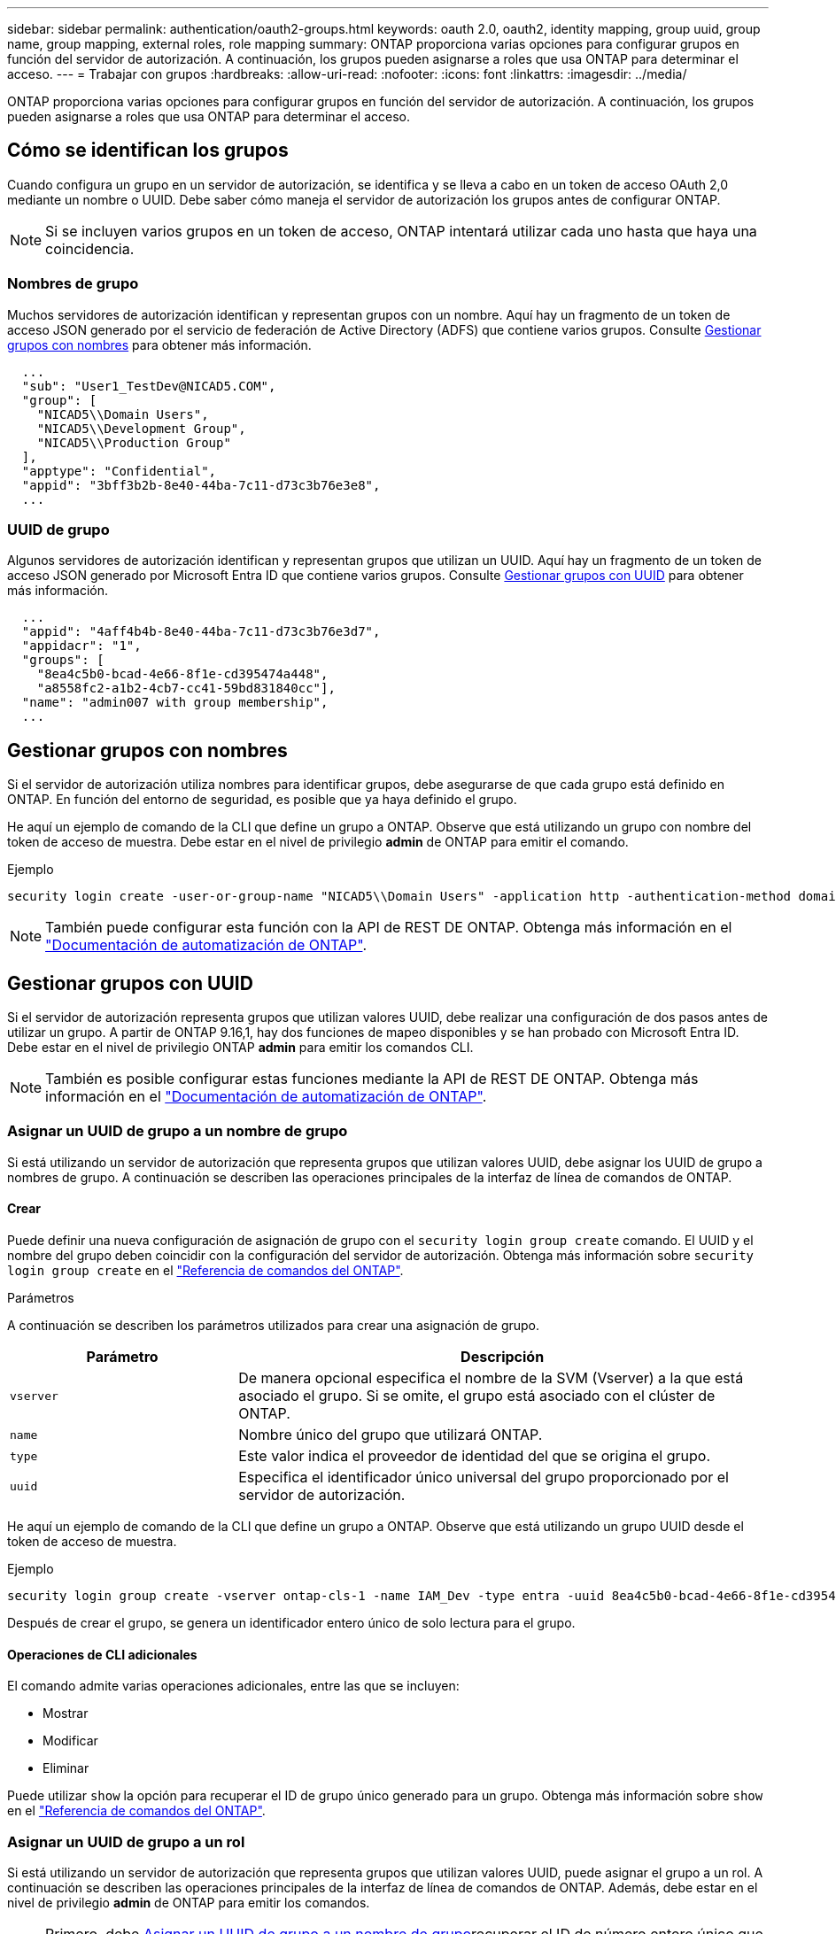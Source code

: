 ---
sidebar: sidebar 
permalink: authentication/oauth2-groups.html 
keywords: oauth 2.0, oauth2, identity mapping, group uuid, group name, group mapping, external roles, role mapping 
summary: ONTAP proporciona varias opciones para configurar grupos en función del servidor de autorización. A continuación, los grupos pueden asignarse a roles que usa ONTAP para determinar el acceso. 
---
= Trabajar con grupos
:hardbreaks:
:allow-uri-read: 
:nofooter: 
:icons: font
:linkattrs: 
:imagesdir: ../media/


[role="lead"]
ONTAP proporciona varias opciones para configurar grupos en función del servidor de autorización. A continuación, los grupos pueden asignarse a roles que usa ONTAP para determinar el acceso.



== Cómo se identifican los grupos

Cuando configura un grupo en un servidor de autorización, se identifica y se lleva a cabo en un token de acceso OAuth 2,0 mediante un nombre o UUID. Debe saber cómo maneja el servidor de autorización los grupos antes de configurar ONTAP.


NOTE: Si se incluyen varios grupos en un token de acceso, ONTAP intentará utilizar cada uno hasta que haya una coincidencia.



=== Nombres de grupo

Muchos servidores de autorización identifican y representan grupos con un nombre. Aquí hay un fragmento de un token de acceso JSON generado por el servicio de federación de Active Directory (ADFS) que contiene varios grupos. Consulte <<Gestionar grupos con nombres>> para obtener más información.

[listing]
----
  ...
  "sub": "User1_TestDev@NICAD5.COM",
  "group": [
    "NICAD5\\Domain Users",
    "NICAD5\\Development Group",
    "NICAD5\\Production Group"
  ],
  "apptype": "Confidential",
  "appid": "3bff3b2b-8e40-44ba-7c11-d73c3b76e3e8",
  ...
----


=== UUID de grupo

Algunos servidores de autorización identifican y representan grupos que utilizan un UUID. Aquí hay un fragmento de un token de acceso JSON generado por Microsoft Entra ID que contiene varios grupos. Consulte <<Gestionar grupos con UUID>> para obtener más información.

[listing]
----
  ...
  "appid": "4aff4b4b-8e40-44ba-7c11-d73c3b76e3d7",
  "appidacr": "1",
  "groups": [
    "8ea4c5b0-bcad-4e66-8f1e-cd395474a448",
    "a8558fc2-a1b2-4cb7-cc41-59bd831840cc"],
  "name": "admin007 with group membership",
  ...
----


== Gestionar grupos con nombres

Si el servidor de autorización utiliza nombres para identificar grupos, debe asegurarse de que cada grupo está definido en ONTAP. En función del entorno de seguridad, es posible que ya haya definido el grupo.

He aquí un ejemplo de comando de la CLI que define un grupo a ONTAP. Observe que está utilizando un grupo con nombre del token de acceso de muestra. Debe estar en el nivel de privilegio *admin* de ONTAP para emitir el comando.

.Ejemplo
[listing]
----
security login create -user-or-group-name "NICAD5\\Domain Users" -application http -authentication-method domain -role admin
----

NOTE: También puede configurar esta función con la API de REST DE ONTAP. Obtenga más información en el https://docs.netapp.com/us-en/ontap-automation/["Documentación de automatización de ONTAP"^].



== Gestionar grupos con UUID

Si el servidor de autorización representa grupos que utilizan valores UUID, debe realizar una configuración de dos pasos antes de utilizar un grupo. A partir de ONTAP 9.16,1, hay dos funciones de mapeo disponibles y se han probado con Microsoft Entra ID. Debe estar en el nivel de privilegio ONTAP *admin* para emitir los comandos CLI.


NOTE: También es posible configurar estas funciones mediante la API de REST DE ONTAP. Obtenga más información en el https://docs.netapp.com/us-en/ontap-automation/["Documentación de automatización de ONTAP"^].



=== Asignar un UUID de grupo a un nombre de grupo

Si está utilizando un servidor de autorización que representa grupos que utilizan valores UUID, debe asignar los UUID de grupo a nombres de grupo. A continuación se describen las operaciones principales de la interfaz de línea de comandos de ONTAP.



==== Crear

Puede definir una nueva configuración de asignación de grupo con el `security login group create` comando. El UUID y el nombre del grupo deben coincidir con la configuración del servidor de autorización. Obtenga más información sobre `security login group create` en el link:https://docs.netapp.com/us-en/ontap-cli/security-login-group-create.html["Referencia de comandos del ONTAP"^].

.Parámetros
A continuación se describen los parámetros utilizados para crear una asignación de grupo.

[cols="30,70"]
|===
| Parámetro | Descripción 


| `vserver` | De manera opcional especifica el nombre de la SVM (Vserver) a la que está asociado el grupo. Si se omite, el grupo está asociado con el clúster de ONTAP. 


| `name` | Nombre único del grupo que utilizará ONTAP. 


| `type` | Este valor indica el proveedor de identidad del que se origina el grupo. 


| `uuid` | Especifica el identificador único universal del grupo proporcionado por el servidor de autorización. 
|===
He aquí un ejemplo de comando de la CLI que define un grupo a ONTAP. Observe que está utilizando un grupo UUID desde el token de acceso de muestra.

.Ejemplo
[listing]
----
security login group create -vserver ontap-cls-1 -name IAM_Dev -type entra -uuid 8ea4c5b0-bcad-4e66-8f1e-cd395474a448
----
Después de crear el grupo, se genera un identificador entero único de solo lectura para el grupo.



==== Operaciones de CLI adicionales

El comando admite varias operaciones adicionales, entre las que se incluyen:

* Mostrar
* Modificar
* Eliminar


Puede utilizar `show` la opción para recuperar el ID de grupo único generado para un grupo. Obtenga más información sobre `show` en el link:https://docs.netapp.com/us-en/ontap-cli/search.html?q=show["Referencia de comandos del ONTAP"^].



=== Asignar un UUID de grupo a un rol

Si está utilizando un servidor de autorización que representa grupos que utilizan valores UUID, puede asignar el grupo a un rol. A continuación se describen las operaciones principales de la interfaz de línea de comandos de ONTAP. Además, debe estar en el nivel de privilegio *admin* de ONTAP para emitir los comandos.


NOTE: Primero, debe <<Asignar un UUID de grupo a un nombre de grupo>>recuperar el ID de número entero único que se genera para el grupo. Necesitará el ID para asignar el grupo a un rol.



==== Crear

Puede definir una nueva asignación de roles con `security login group role-mapping create` el comando. Obtenga más información sobre `security login group role-mapping create` en el link:https://docs.netapp.com/us-en/ontap-cli/security-login-group-role-mapping-create.html["Referencia de comandos del ONTAP"^].

.Parámetros
A continuación se describen los parámetros utilizados para asignar un grupo a un rol.

[cols="30,70"]
|===
| Parámetro | Descripción 


| `group-id` | Especifica el ID único generado para el grupo mediante el comando `security login group create`. 


| `role` | Nombre del rol de ONTAP al que está asignado el grupo. 
|===
.Ejemplo
[listing]
----
security login group role-mapping create -group-id 1 -role admin
----


==== Operaciones de CLI adicionales

El comando admite varias operaciones adicionales, entre las que se incluyen:

* Mostrar
* Modificar
* Eliminar


Obtenga más información sobre los comandos descritos en este procedimiento en el link:https://docs.netapp.com/us-en/ontap-cli/["Referencia de comandos del ONTAP"^].
